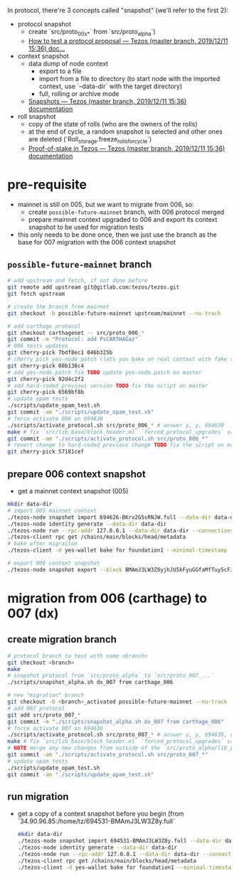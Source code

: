 In protocol, there're 3 concepts called "snapshot" (we'll refer to the first 2):
- protocol snapshot
  - create `src/proto_00x_*` from `src/proto_alpha`)
  - [[http://tezos.gitlab.io/developer/proposal_testing.html][How to test a protocol proposal — Tezos (master branch, 2019/12/11 15:36) doc...]]
- context snapshot
  - data dump of node context
    - export to a file
    - import from a file to directory (to start node with the imported context, use `--data-dir` with the target directory)
    - full, rolling or archive mode
  - [[http://tezos.gitlab.io/user/snapshots.html][Snapshots — Tezos (master branch, 2019/12/11 15:36) documentation]]
- roll snapshot
  - copy of the state of rolls (who are the owners of the rolls)
  - at the end of cycle, a random snapshot is selected and other ones are deleted (`Roll_storage.freeze_rolls_for_cycle`)
  - [[http://tezos.gitlab.io/whitedoc/proof_of_stake.html#roll-snapshots][Proof-of-stake in Tezos — Tezos (master branch, 2019/12/11 15:36) documentation]]

* pre-requisite
  - mainnet is still on 005, but we want to migrate from 006, so:
    - create =possible-future-mainnet= branch, with 006 protocol merged
    - prepare mainnet context upgraded to 006 and export its context snapshot to be used for migration tests
  - this only needs to be done once, then we just use the branch as the base for 007 migration with the 006 context snapshot
** =possible-future-mainnet= branch
   #+begin_src bash
     # add upstream and fetch, if not done before
     git remote add upstream git@gitlab.com:tezos/tezos.git
     git fetch upstream

     # create the branch from mainnet
     git checkout -b possible-future-mainnet upstream/mainnet --no-track

     # add carthage protocol
     git checkout carthagenet -- src/proto_006_*
     git commit -m "Protocol: add PsCARTHAGaz"
     # 006 tests updates
     git cherry-pick 7bdf8ec1 046b325b
     # cherry pick yes-node patch (lets you bake on real context with fake signatures)
     git cherry-pick 08b138c4
     # add yes-node.patch fix TODO update yes-node.patch on master
     git cherry-pick 92d4c2f2
     # add hard-coded previous version TODO fix the script on master
     git cherry-pick 6569bf8b
     # update opam tests
     ./scripts/update_opam_test.sh
     git commit -am "./scripts/update_opam_test.sh"
     # force activate 006 on 694630
     ./scripts/activate_protocol.sh src/proto_006_* # answer y, y, 694630
     make # fix `src/lib_base/block_header.ml` `forced_protocol_upgrades` value
     git commit -am "./scripts/activate_protocol.sh src/proto_006_*"
     # revert change to hard-coded previous change TODO fix the script on master
     git cherry-pick 57181cef
   #+end_src
** prepare 006 context snapshot
   - get a mainnet context snapshot (005)
   #+begin_src bash
     mkdir data-dir
     # import 005 mainnet context
     ./tezos-node snapshot import 694626-BKrv2G5sRNJW.full --data-dir data-dir
     ./tezos-node identity generate --data-dir data-dir
     ./tezos-node run --rpc-addr 127.0.0.1 --data-dir data-dir --connections 0
     ./tezos-client rpc get /chains/main/blocks/head/metadata
     # bake after migraiton
     ./tezos-client -d yes-wallet bake for foundation1 --minimal-timestamp

     # export 006 context snapshot
     ./tezos-node snapshot export --block BMAmJ3LW3Z8yjhJU5kFyuGGfaMfTuy5cFJKY28jw7uknRDnjA3o 694531-BMAmJ3LW3Z8y.full --data-dir data-dir
   #+end_src
* migration from 006 (carthage) to 007 (dx)
** create migration branch
   #+begin_src bash
     # protocol branch to test with name <branch>
     git checkout <branch>
     make
     # snapshot protocol from `src/proto_alpha` to `src/proto_007_...`
     ./scripts/snapshot_alpha.sh dx_007 from carthage_006

     # new "migration" branch
     git checkout -b <branch>_activated possible-future-mainnet --no-track
     # add 007 protocol
     git add src/proto_007_*
     git commit -m "./scripts/snapshot_alpha.sh dx_007 from carthage_006"
     # force activate 007 on 694636
     ./scripts/activate_protocol.sh src/proto_007_* # answer y, y, 694636, n, n
     make # fix `src/lib_base/block_header.ml` `forced_protocol_upgrades` value again
     # NOTE merge any new changes from outside of the `src/proto_alpha/lib_protocol` from your source branch
     git commit -am "./scripts/activate_protocol.sh src/proto_007_*"
     # update opam tests
     ./scripts/update_opam_test.sh
     git commit -am "./scripts/update_opam_test.sh"
   #+end_src
** run migration
  - get a copy of a context snapshot before you begin (from `34.90.96.85:/home/tz/694531-BMAmJ3LW3Z8y.full`
   #+begin_src bash
     mkdir data-dir
     ./tezos-node snapshot import 694531-BMAmJ3LW3Z8y.full --data-dir data-dir
     ./tezos-node identity generate --data-dir data-dir
     ./tezos-node run --rpc-addr 127.0.0.1 --data-dir data-dir --connections 0
     ./tezos-client rpc get /chains/main/blocks/head/metadata
     ./tezos-client -d yes-wallet bake for foundation1 --minimal-timestamp
   #+end_src
